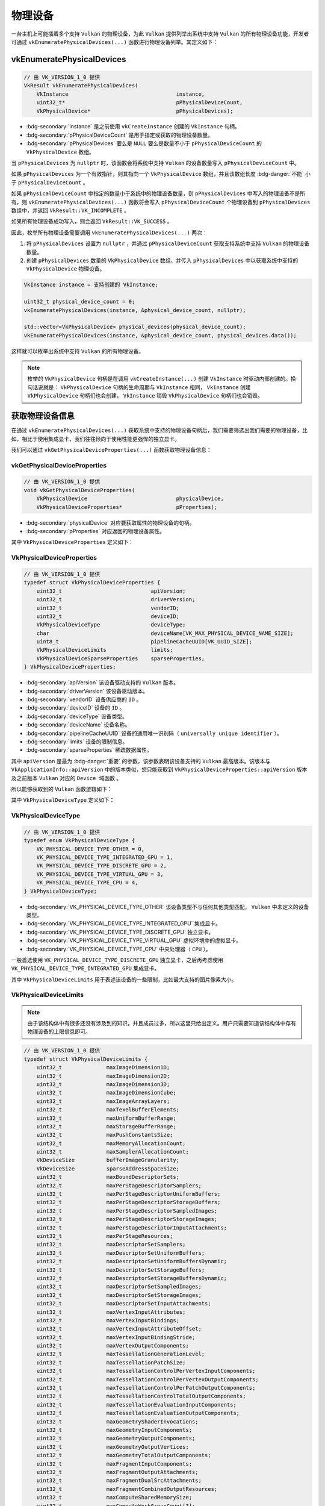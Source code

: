 物理设备
==============

.. dropdown:: 更新记录
   :color: muted
   :icon: history

   * 2024/1/2 增加该文档。
   * 2024/2/2 更新该文档。
   * 2024/2/2 增加 ``vkEnumeratePhysicalDevices`` 章节。
   * 2024/2/2 增加 ``获取物理设备信息`` 章节。
   * 2024/2/2 增加 ``vkGetPhysicalDeviceProperties`` 章节。
   * 2024/2/2 增加 ``VkPhysicalDeviceType`` 章节。
   * 2024/2/2 增加 ``VkPhysicalDeviceLimits`` 章节。
   * 2024/2/2 增加 ``VkPhysicalDeviceSparseProperties`` 章节。
   * 2024/2/2 增加 ``示例`` 章节。

一台主机上可能插着多个支持 ``Vulkan`` 的物理设备，为此 ``Vulkan`` 提供列举出系统中支持 ``Vulkan`` 的所有物理设备功能，开发者可通过 ``vkEnumeratePhysicalDevices(...)`` 函数进行物理设备列举。其定义如下：

vkEnumeratePhysicalDevices
#############################

.. code:: c++

   // 由 VK_VERSION_1_0 提供
   VkResult vkEnumeratePhysicalDevices(
       VkInstance                                  instance,
       uint32_t*                                   pPhysicalDeviceCount,
       VkPhysicalDevice*                           pPhysicalDevices);

* :bdg-secondary:`instance` 是之前使用 ``vkCreateInstance`` 创建的 ``VkInstance`` 句柄。
* :bdg-secondary:`pPhysicalDeviceCount` 是用于指定或获取的物理设备数量。
* :bdg-secondary:`pPhysicalDevices` 要么是 ``NULL`` 要么是数量不小于 ``pPhysicalDeviceCount`` 的 ``VkPhysicalDevice`` 数组。

当 ``pPhysicalDevices`` 为 ``nullptr`` 时，该函数会将系统中支持 ``Vulkan`` 的设备数量写入 ``pPhysicalDeviceCount`` 中。

如果 ``pPhysicalDevices`` 为一个有效指针，则其指向一个 ``VkPhysicalDevice`` 数组，并且该数组长度 :bdg-danger:`不能` 小于 ``pPhysicalDeviceCount`` 。

如果 ``pPhysicalDeviceCount`` 中指定的数量小于系统中的物理设备数量，则 ``pPhysicalDevices`` 中写入的物理设备不是所有，则 ``vkEnumeratePhysicalDevices(...)`` 函数将会写入 ``pPhysicalDeviceCount`` 个物理设备到 ``pPhysicalDevices`` 数组中，并返回 ``VkResult::VK_INCOMPLETE`` 。

如果所有物理设备成功写入，则会返回 ``VkResult::VK_SUCCESS`` 。

因此，枚举所有物理设备需要调用 ``vkEnumeratePhysicalDevices(...)`` 两次：

1. 将 ``pPhysicalDevices`` 设置为 ``nullptr`` ，并通过 ``pPhysicalDeviceCount`` 获取支持系统中支持 ``Vulkan`` 的物理设备数量。
2. 创建 ``pPhysicalDevices`` 数量的 ``VkPhysicalDevice`` 数组，并传入 ``pPhysicalDevices`` 中以获取系统中支持的 ``VkPhysicalDevice`` 物理设备。

.. code:: c++

   VkInstance instance = 支持创建的 VkInstance;

   uint32_t physical_device_count = 0;
   vkEnumeratePhysicalDevices(instance, &physical_device_count, nullptr);

   std::vector<VkPhysicalDevice> physical_devices(physical_device_count);
   vkEnumeratePhysicalDevices(instance, &physical_device_count, physical_devices.data());

这样就可以枚举出系统中支持 ``Vulkan`` 的所有物理设备。

.. note:: 
   
   枚举的 ``VkPhysicalDevice`` 句柄是在调用 ``vkCreateInstance(...)`` 创建 ``VkInstance`` 时驱动内部创建的。换句话说就是：
   ``VkPhysicalDevice`` 句柄的生命周期与 ``VkInstance`` 相同， ``VkInstance`` 创建 ``VkPhysicalDevice`` 句柄们也会创建， ``VkInstance`` 销毁 ``VkPhysicalDevice`` 句柄们也会销毁。

获取物理设备信息
######################

在通过 ``vkEnumeratePhysicalDevices(...)`` 获取系统中支持的物理设备句柄后，我们需要筛选出我们需要的物理设备，比如，相比于使用集成显卡，我们往往倾向于使用性能更强悍的独立显卡。

我们可以通过 ``vkGetPhysicalDeviceProperties(...)`` 函数获取物理设备信息：

vkGetPhysicalDeviceProperties
***********************************

.. code:: c++

   // 由 VK_VERSION_1_0 提供
   void vkGetPhysicalDeviceProperties(
       VkPhysicalDevice                            physicalDevice,
       VkPhysicalDeviceProperties*                 pProperties);

* :bdg-secondary:`physicalDevice` 对应要获取属性的物理设备的句柄。
* :bdg-secondary:`pProperties` 对应返回的物理设备属性。

其中 ``VkPhysicalDeviceProperties`` 定义如下：

VkPhysicalDeviceProperties
***********************************

.. code:: c++

   // 由 VK_VERSION_1_0 提供
   typedef struct VkPhysicalDeviceProperties {
       uint32_t                            apiVersion;
       uint32_t                            driverVersion;
       uint32_t                            vendorID;
       uint32_t                            deviceID;
       VkPhysicalDeviceType                deviceType;
       char                                deviceName[VK_MAX_PHYSICAL_DEVICE_NAME_SIZE];
       uint8_t                             pipelineCacheUUID[VK_UUID_SIZE];
       VkPhysicalDeviceLimits              limits;
       VkPhysicalDeviceSparseProperties    sparseProperties;
   } VkPhysicalDeviceProperties;

* :bdg-secondary:`apiVersion` 该设备驱动支持的 ``Vulkan`` 版本。
* :bdg-secondary:`driverVersion` 该设备驱动版本。
* :bdg-secondary:`vendorID` 设备供应商的 ``ID`` 。
* :bdg-secondary:`deviceID` 设备的 ``ID`` 。
* :bdg-secondary:`deviceType` 设备类型。
* :bdg-secondary:`deviceName` 设备名称。
* :bdg-secondary:`pipelineCacheUUID` 设备的通用唯一识别码（ ``universally unique identifier`` ）。
* :bdg-secondary:`limits` 设备的限制信息。
* :bdg-secondary:`sparseProperties` 稀疏数据属性。

其中 ``apiVersion`` 是最为 :bdg-danger:`重要` 的参数，该参数表明该设备支持的 ``Vulkan`` 最高版本。该版本与 ``VkApplicationInfo::apiVersion`` 中的版本类似，您只能获取到 ``VkPhysicalDeviceProperties::apiVersion`` 版本及之前版本 ``Vulkan`` 对应的 ``Device 域函数`` 。

所以能够获取到的 ``Vulkan`` 函数逻辑如下：

.. mermaid::
   
   flowchart TD
      VulkanAPI["Vulkan 某一个函数"]
      IsLessEqualInstanceVulkanVersion{"小于等于 VkApplicationInfo::apiVersion 版本"}
      IsInstanceAPI{"为 Instance/PhysicalDevice 域函数"}
      IsDeviceAPI{"为 Device 域函数"}
      IsLessEqualDeviceVulkanVersion{"小于等于 VkPhysicalDeviceProperties::apiVersion 版本"}

      ReturnValidAPI["返回有效API"]
      ReturnNullAPI["返回无效API\n（nullptr）"]

      VulkanAPI-->IsLessEqualInstanceVulkanVersion
      IsLessEqualInstanceVulkanVersion--是-->IsInstanceAPI
      IsLessEqualInstanceVulkanVersion--否-->ReturnNullAPI

      IsInstanceAPI--是-->ReturnValidAPI
      IsInstanceAPI--否-->IsDeviceAPI

      IsDeviceAPI--是-->IsLessEqualDeviceVulkanVersion
      IsDeviceAPI--否-->Undefine["未定义\n一个函数不可能 既不是 Instance/PhysicalDevice 域函数也不是 Device 域函数"]

      IsLessEqualDeviceVulkanVersion--是-->ReturnValidAPI
      IsLessEqualDeviceVulkanVersion--否-->ReturnNullAPI

其中 ``VkPhysicalDeviceType`` 定义如下：

VkPhysicalDeviceType
*************************

.. code:: c++

   // 由 VK_VERSION_1_0 提供
   typedef enum VkPhysicalDeviceType {
       VK_PHYSICAL_DEVICE_TYPE_OTHER = 0,
       VK_PHYSICAL_DEVICE_TYPE_INTEGRATED_GPU = 1,
       VK_PHYSICAL_DEVICE_TYPE_DISCRETE_GPU = 2,
       VK_PHYSICAL_DEVICE_TYPE_VIRTUAL_GPU = 3,
       VK_PHYSICAL_DEVICE_TYPE_CPU = 4,
   } VkPhysicalDeviceType;

* :bdg-secondary:`VK_PHYSICAL_DEVICE_TYPE_OTHER` 该设备类型不与任何其他类型匹配， ``Vulkan`` 中未定义的设备类型。
* :bdg-secondary:`VK_PHYSICAL_DEVICE_TYPE_INTEGRATED_GPU` 集成显卡。
* :bdg-secondary:`VK_PHYSICAL_DEVICE_TYPE_DISCRETE_GPU` 独立显卡。
* :bdg-secondary:`VK_PHYSICAL_DEVICE_TYPE_VIRTUAL_GPU` 虚拟环境中的虚拟显卡。
* :bdg-secondary:`VK_PHYSICAL_DEVICE_TYPE_CPU` 中央处理器（ ``CPU`` ）。

一般首选使用 ``VK_PHYSICAL_DEVICE_TYPE_DISCRETE_GPU`` 独立显卡，之后再考虑使用 ``VK_PHYSICAL_DEVICE_TYPE_INTEGRATED_GPU`` 集成显卡。

其中 ``VkPhysicalDeviceLimits`` 用于表述该设备的一些限制，比如最大支持的图片像素大小。

VkPhysicalDeviceLimits
*************************

.. note:: 由于该结构体中有很多还没有涉及到的知识，并且成员过多，所以这里只给出定义。用户只需要知道该结构体中存有物理设备的上限信息即可。

.. code:: c++

   // 由 VK_VERSION_1_0 提供
   typedef struct VkPhysicalDeviceLimits {
       uint32_t              maxImageDimension1D;
       uint32_t              maxImageDimension2D;
       uint32_t              maxImageDimension3D;
       uint32_t              maxImageDimensionCube;
       uint32_t              maxImageArrayLayers;
       uint32_t              maxTexelBufferElements;
       uint32_t              maxUniformBufferRange;
       uint32_t              maxStorageBufferRange;
       uint32_t              maxPushConstantsSize;
       uint32_t              maxMemoryAllocationCount;
       uint32_t              maxSamplerAllocationCount;
       VkDeviceSize          bufferImageGranularity;
       VkDeviceSize          sparseAddressSpaceSize;
       uint32_t              maxBoundDescriptorSets;
       uint32_t              maxPerStageDescriptorSamplers;
       uint32_t              maxPerStageDescriptorUniformBuffers;
       uint32_t              maxPerStageDescriptorStorageBuffers;
       uint32_t              maxPerStageDescriptorSampledImages;
       uint32_t              maxPerStageDescriptorStorageImages;
       uint32_t              maxPerStageDescriptorInputAttachments;
       uint32_t              maxPerStageResources;
       uint32_t              maxDescriptorSetSamplers;
       uint32_t              maxDescriptorSetUniformBuffers;
       uint32_t              maxDescriptorSetUniformBuffersDynamic;
       uint32_t              maxDescriptorSetStorageBuffers;
       uint32_t              maxDescriptorSetStorageBuffersDynamic;
       uint32_t              maxDescriptorSetSampledImages;
       uint32_t              maxDescriptorSetStorageImages;
       uint32_t              maxDescriptorSetInputAttachments;
       uint32_t              maxVertexInputAttributes;
       uint32_t              maxVertexInputBindings;
       uint32_t              maxVertexInputAttributeOffset;
       uint32_t              maxVertexInputBindingStride;
       uint32_t              maxVertexOutputComponents;
       uint32_t              maxTessellationGenerationLevel;
       uint32_t              maxTessellationPatchSize;
       uint32_t              maxTessellationControlPerVertexInputComponents;
       uint32_t              maxTessellationControlPerVertexOutputComponents;
       uint32_t              maxTessellationControlPerPatchOutputComponents;
       uint32_t              maxTessellationControlTotalOutputComponents;
       uint32_t              maxTessellationEvaluationInputComponents;
       uint32_t              maxTessellationEvaluationOutputComponents;
       uint32_t              maxGeometryShaderInvocations;
       uint32_t              maxGeometryInputComponents;
       uint32_t              maxGeometryOutputComponents;
       uint32_t              maxGeometryOutputVertices;
       uint32_t              maxGeometryTotalOutputComponents;
       uint32_t              maxFragmentInputComponents;
       uint32_t              maxFragmentOutputAttachments;
       uint32_t              maxFragmentDualSrcAttachments;
       uint32_t              maxFragmentCombinedOutputResources;
       uint32_t              maxComputeSharedMemorySize;
       uint32_t              maxComputeWorkGroupCount[3];
       uint32_t              maxComputeWorkGroupInvocations;
       uint32_t              maxComputeWorkGroupSize[3];
       uint32_t              subPixelPrecisionBits;
       uint32_t              subTexelPrecisionBits;
       uint32_t              mipmapPrecisionBits;
       uint32_t              maxDrawIndexedIndexValue;
       uint32_t              maxDrawIndirectCount;
       float                 maxSamplerLodBias;
       float                 maxSamplerAnisotropy;
       uint32_t              maxViewports;
       uint32_t              maxViewportDimensions[2];
       float                 viewportBoundsRange[2];
       uint32_t              viewportSubPixelBits;
       size_t                minMemoryMapAlignment;
       VkDeviceSize          minTexelBufferOffsetAlignment;
       VkDeviceSize          minUniformBufferOffsetAlignment;
       VkDeviceSize          minStorageBufferOffsetAlignment;
       int32_t               minTexelOffset;
       uint32_t              maxTexelOffset;
       int32_t               minTexelGatherOffset;
       uint32_t              maxTexelGatherOffset;
       float                 minInterpolationOffset;
       float                 maxInterpolationOffset;
       uint32_t              subPixelInterpolationOffsetBits;
       uint32_t              maxFramebufferWidth;
       uint32_t              maxFramebufferHeight;
       uint32_t              maxFramebufferLayers;
       VkSampleCountFlags    framebufferColorSampleCounts;
       VkSampleCountFlags    framebufferDepthSampleCounts;
       VkSampleCountFlags    framebufferStencilSampleCounts;
       VkSampleCountFlags    framebufferNoAttachmentsSampleCounts;
       uint32_t              maxColorAttachments;
       VkSampleCountFlags    sampledImageColorSampleCounts;
       VkSampleCountFlags    sampledImageIntegerSampleCounts;
       VkSampleCountFlags    sampledImageDepthSampleCounts;
       VkSampleCountFlags    sampledImageStencilSampleCounts;
       VkSampleCountFlags    storageImageSampleCounts;
       uint32_t              maxSampleMaskWords;
       VkBool32              timestampComputeAndGraphics;
       float                 timestampPeriod;
       uint32_t              maxClipDistances;
       uint32_t              maxCullDistances;
       uint32_t              maxCombinedClipAndCullDistances;
       uint32_t              discreteQueuePriorities;
       float                 pointSizeRange[2];
       float                 lineWidthRange[2];
       float                 pointSizeGranularity;
       float                 lineWidthGranularity;
       VkBool32              strictLines;
       VkBool32              standardSampleLocations;
       VkDeviceSize          optimalBufferCopyOffsetAlignment;
       VkDeviceSize          optimalBufferCopyRowPitchAlignment;
       VkDeviceSize          nonCoherentAtomSize;
   } VkPhysicalDeviceLimits;

VkPhysicalDeviceSparseProperties
**************************************

.. admonition:: VkPhysicalDeviceSparseProperties
   :class: note

   将会在 ``稀疏`` 资源章节中进行讲解。

示例
#######

.. code:: c++

   VkInstance instance = 支持创建的 VkInstance;

   uint32_t physical_device_count = 0;
   vkEnumeratePhysicalDevices(instance, &physical_device_count, nullptr);

   std::vector<VkPhysicalDevice> physical_devices(physical_device_count);
   vkEnumeratePhysicalDevices(instance, &physical_device_count, physical_devices.data());

   VkPhysicalDevice target_physical_device = VK_NULL_HANDLE;

   for(VkPhysicalDevice& physical_device : physical_devices)
   {
      VkPhysicalDeviceProperties physical_device_properties = {};
      vkGetPhysicalDeviceProperties(physical_device, &physical_device_properties);

      if(physical_device_properties.deviceType == VkPhysicalDeviceType::VK_PHYSICAL_DEVICE_TYPE_DISCRETE_GPU)
      {
         target_physical_device = physical_device;
         break;
      }
      else if(physical_device_properties.deviceType == VkPhysicalDeviceType::VK_PHYSICAL_DEVICE_TYPE_INTEGRATED_GPU)
      {
         target_physical_device = physical_device;
      }
   }

   if(target_physical_device == VK_NULL_HANDLE)
   {
      throw std::runtime_error("没有找到合适的物理设备");
   }
